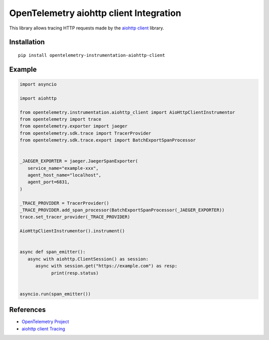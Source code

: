 OpenTelemetry aiohttp client Integration
========================================

|pypi|

.. |pypi| image:: https://badge.fury.io/py/opentelemetry-instrumentation-aiohttp-client.svg
   :target: https://pypi.org/project/opentelemetry-instrumentation-aiohttp-client/

This library allows tracing HTTP requests made by the
`aiohttp client <https://docs.aiohttp.org/en/stable/client.html>`_ library.

Installation
------------

::

     pip install opentelemetry-instrumentation-aiohttp-client


Example
-------

.. code:: python

   import asyncio
   
   import aiohttp

   from opentelemetry.instrumentation.aiohttp_client import AioHttpClientInstrumentor
   from opentelemetry import trace
   from opentelemetry.exporter import jaeger
   from opentelemetry.sdk.trace import TracerProvider
   from opentelemetry.sdk.trace.export import BatchExportSpanProcessor


   _JAEGER_EXPORTER = jaeger.JaegerSpanExporter(
      service_name="example-xxx",
      agent_host_name="localhost",
      agent_port=6831,
   )

   _TRACE_PROVIDER = TracerProvider()
   _TRACE_PROVIDER.add_span_processor(BatchExportSpanProcessor(_JAEGER_EXPORTER))
   trace.set_tracer_provider(_TRACE_PROVIDER)

   AioHttpClientInstrumentor().instrument()


   async def span_emitter():
      async with aiohttp.ClientSession() as session:
         async with session.get("https://example.com") as resp:
               print(resp.status)


   asyncio.run(span_emitter())


References
----------

* `OpenTelemetry Project <https://opentelemetry.io/>`_
* `aiohttp client Tracing <https://docs.aiohttp.org/en/stable/tracing_reference.html>`_
